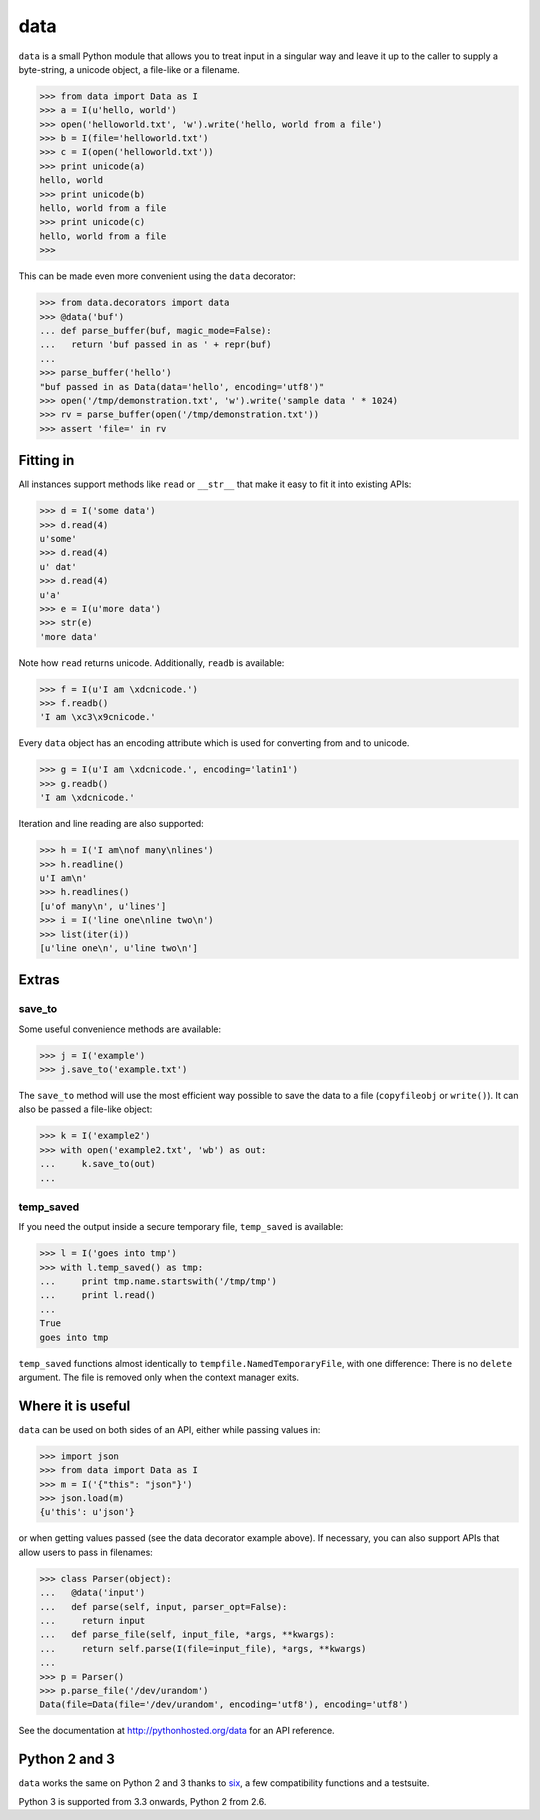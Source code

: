 data
====

``data`` is a small Python module that allows you to treat input in a singular
way and leave it up to the caller to supply a byte-string, a unicode object, a
file-like or a filename.

.. code-block:: python

    >>> from data import Data as I
    >>> a = I(u'hello, world')
    >>> open('helloworld.txt', 'w').write('hello, world from a file')
    >>> b = I(file='helloworld.txt')
    >>> c = I(open('helloworld.txt'))
    >>> print unicode(a)
    hello, world
    >>> print unicode(b)
    hello, world from a file
    >>> print unicode(c)
    hello, world from a file
    >>>

This can be made even more convenient using the ``data`` decorator:

.. code-block:: python

    >>> from data.decorators import data
    >>> @data('buf')
    ... def parse_buffer(buf, magic_mode=False):
    ...   return 'buf passed in as ' + repr(buf)
    ...
    >>> parse_buffer('hello')
    "buf passed in as Data(data='hello', encoding='utf8')"
    >>> open('/tmp/demonstration.txt', 'w').write('sample data ' * 1024)
    >>> rv = parse_buffer(open('/tmp/demonstration.txt'))
    >>> assert 'file=' in rv


Fitting in
----------

All instances support methods like ``read`` or ``__str__`` that make it easy to
fit it into existing APIs:

.. code-block:: python

    >>> d = I('some data')
    >>> d.read(4)
    u'some'
    >>> d.read(4)
    u' dat'
    >>> d.read(4)
    u'a'
    >>> e = I(u'more data')
    >>> str(e)
    'more data'

Note how ``read`` returns unicode. Additionally, ``readb`` is available:

.. code-block:: python

    >>> f = I(u'I am \xdcnicode.')
    >>> f.readb()
    'I am \xc3\x9cnicode.'

Every ``data`` object has an encoding attribute which is used for converting
from and to unicode.

.. code-block:: python

    >>> g = I(u'I am \xdcnicode.', encoding='latin1')
    >>> g.readb()
    'I am \xdcnicode.'

Iteration and line reading are also supported:

.. code-block:: python

    >>> h = I('I am\nof many\nlines')
    >>> h.readline()
    u'I am\n'
    >>> h.readlines()
    [u'of many\n', u'lines']
    >>> i = I('line one\nline two\n')
    >>> list(iter(i))
    [u'line one\n', u'line two\n']


Extras
------

save_to
~~~~~~~

Some useful convenience methods are available:

.. code-block:: python

    >>> j = I('example')
    >>> j.save_to('example.txt')

The ``save_to`` method will use the most efficient way possible to save the
data to a file (``copyfileobj`` or ``write()``). It can also be passed a
file-like object:

.. code-block:: python

    >>> k = I('example2')
    >>> with open('example2.txt', 'wb') as out:
    ...     k.save_to(out)
    ...


temp_saved
~~~~~~~~~~

If you need the output inside a secure temporary file, ``temp_saved`` is
available:

.. code-block:: python

    >>> l = I('goes into tmp')
    >>> with l.temp_saved() as tmp:
    ...     print tmp.name.startswith('/tmp/tmp')
    ...     print l.read()
    ...
    True
    goes into tmp

``temp_saved`` functions almost identically to ``tempfile.NamedTemporaryFile``,
with one difference: There is no ``delete`` argument. The file is removed only
when the context manager exits.


Where it is useful
------------------

``data`` can be used on both sides of an API, either while passing values in:

.. code-block:: python

    >>> import json
    >>> from data import Data as I
    >>> m = I('{"this": "json"}')
    >>> json.load(m)
    {u'this': u'json'}

or when getting values passed (see the data decorator example above). If
necessary, you can also support APIs that allow users to pass in filenames:

.. code-block:: python

    >>> class Parser(object):
    ...   @data('input')
    ...   def parse(self, input, parser_opt=False):
    ...     return input
    ...   def parse_file(self, input_file, *args, **kwargs):
    ...     return self.parse(I(file=input_file), *args, **kwargs)
    ...
    >>> p = Parser()
    >>> p.parse_file('/dev/urandom')
    Data(file=Data(file='/dev/urandom', encoding='utf8'), encoding='utf8')


See the documentation at http://pythonhosted.org/data for an API reference.


Python 2 and 3
--------------

``data`` works the same on Python 2 and 3 thanks to `six
<https://pypi.python.org/pypi/six>`_, a few compatibility functions and a
testsuite.

Python 3 is supported from 3.3 onwards, Python 2 from 2.6.
